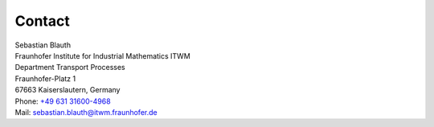Contact
=======

| Sebastian Blauth
| Fraunhofer Institute for Industrial Mathematics ITWM
| Department Transport Processes
| Fraunhofer-Platz 1
| 67663 Kaiserslautern, Germany
| Phone: `+49 631 31600-4968 <tel:+49631316004968>`_ 
| Mail: `sebastian.blauth@itwm.fraunhofer.de <mailto:sebastian.blauth@itwm.fraunhofer.de>`_
